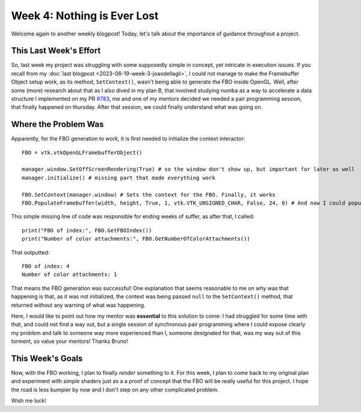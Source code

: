 Week 4: Nothing is Ever Lost
============================

.. post:: June 26, 2023
   :author: João Victor Dell Agli Floriano
   :tags: google
   :category: gsoc


Welcome again to another weekly blogpost! Today, let's talk about the importance of guidance throughout a project.

This Last Week's Effort
-----------------------
So, last week my project was struggling with some supposedly simple in concept, yet intricate in execution issues. If you recall from
my :doc:`last blogpost <2023-06-19-week-3-joaodellagli>`, I could not manage to make the Framebuffer Object setup work, as its method, 
``SetContext()``, wasn't being able to generate the FBO inside OpenGL. Well, after some (more) research about that as I also dived in my 
plan B, that involved studying numba as a way to accelerate a data structure I implemented on my PR `#783 <https://github.com/fury-gl/fury/pull/783>`_, 
me and one of my mentors decided we needed a pair programming session, that finally happened on thursday. After that session, 
we could finally understand what was going on. 

Where the Problem Was
---------------------
Apparently, for the FBO generation to work, it is first needed to initialize the context interactor:

::

   FBO = vtk.vtkOpenGLFramebufferObject()

   manager.window.SetOffScreenRendering(True) # so the window don't show up, but important for later as well
   manager.initialize() # missing part that made everything work

   FBO.SetContext(manager.window) # Sets the context for the FBO. Finally, it works
   FBO.PopulateFramebuffer(width, height, True, 1, vtk.VTK_UNSIGNED_CHAR, False, 24, 0) # And now I could populate the FBO with textures 


This simple missing line of code was responsible for ending weeks of suffer, as after that, I called:
::
   print("FBO of index:", FBO.GetFBOIndex()) 
   print("Number of color attachments:", FBO.GetNumberOfColorAttachments())

That outputted: 
::
   FBO of index: 4
   Number of color attachments: 1

That means the FBO generation was successful! One explanation that seems reasonable to me on why was that happening is that, as it was 
not initialized, the context was being passed ``null`` to the ``SetContext()`` method, that returned without any warning of what was happening.

Here, I would like to point out how my mentor was **essential** to this solution to come: I had struggled for some time with that, and could 
not find a way out, but a single session of synchronous pair programming where I could expose clearly my problem and talk to someone 
way more experienced than I, someone designated for that, was my way out of this torment, so value your mentors! Thanks Bruno!


This Week's Goals
-----------------
Now, with the FBO working, I plan to finally *render* something to it. For this week, I plan to come back to my original plan and
experiment with simple shaders just as a a proof of concept that the FBO will be really useful for this project. I hope the road is less
bumpier by now and I don't step on any other complicated problem. 

Wish me luck!